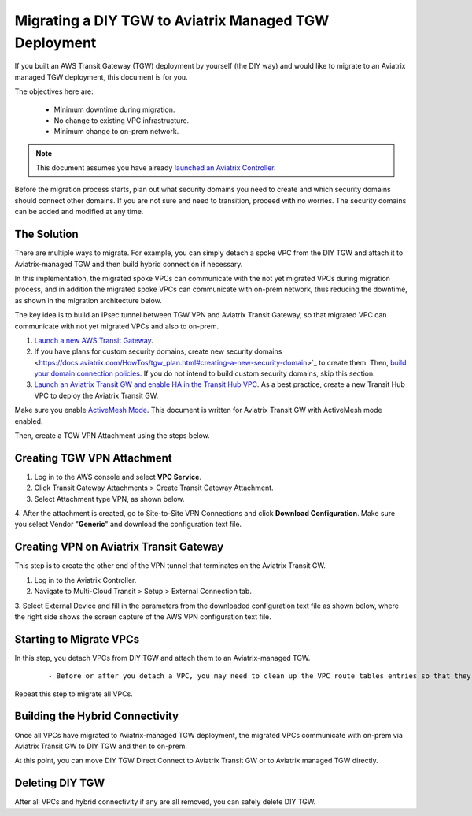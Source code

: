 .. meta::
   :description: instructions on migrating from DIY TGW to Aviatrix managed TGW	deployment
   :keywords: Transit Gateway, AWS Transit Gateway, TGW, TGW Migration

==================================================================
Migrating a DIY TGW to Aviatrix Managed TGW Deployment 
==================================================================

If you built an AWS Transit Gateway (TGW) deployment by yourself (the DIY way) and would like to migrate to an Aviatrix managed TGW deployment, 
this document is for you. 

The objectives here are:

 - Minimum downtime during migration.
 - No change to existing VPC infrastructure.
 - Minimum change to on-prem network.   

.. Note::

  This document assumes you have already `launched an Aviatrix Controller <http://docs.aviatrix.com/StartUpGuides/aviatrix-cloud-controller-startup-guide.html>`_.

..

Before the migration process starts,  plan out what security domains you need to create and which security domains should connect other domains. If you are not sure and need to transition, proceed with no worries. The security domains can be added and modified at any time. 

The Solution
^^^^^^^^^^^^^^^^

There are multiple ways to migrate. For example, you can simply detach a spoke VPC from the DIY TGW and attach it to Aviatrix-managed TGW and then build hybrid connection if necessary. 

In this implementation, the migrated spoke VPCs can communicate with the not yet migrated VPCs during migration process, and in addition the 
migrated spoke VPCs can communicate with on-prem network, thus reducing the 
downtime, as shown in the migration architecture below. 

|migration_architecture|

The key idea is to build an IPsec tunnel between TGW VPN and Aviatrix Transit Gateway, so that migrated VPC can
communicate with not yet migrated VPCs and also to on-prem. 


1. `Launch a new AWS Transit Gateway <https://docs.aviatrix.com/HowTos/tgw_plan.html#creating-an-aws-tgw>`_.
2. If you have plans for custom security domains, create new security domains <https://docs.aviatrix.com/HowTos/tgw_plan.html#creating-a-new-security-domain>`_ to create them. Then, `build your domain connection policies <https://docs.aviatrix.com/HowTos/tgw_plan.html#building-your-domain-connection-policies>`_. If you do not intend to build custom security domains, skip this section. 
3. `Launch an Aviatrix Transit GW and enable HA in the Transit Hub VPC <https://docs.aviatrix.com/HowTos/tgw_plan.html#setting-up-an-aviatrix-transit-gw>`_. As a best practice, create a new Transit Hub VPC to deploy the Aviatrix Transit GW. 

.. Note::

Make sure you enable `ActiveMesh Mode <https://docs.aviatrix.com/HowTos/gateway.html?#activemesh-mode>`_. This document 
is written for Aviatrix Transit GW with ActiveMesh mode enabled.  

..

Then, create a TGW VPN Attachment using the steps below.

Creating TGW VPN Attachment
^^^^^^^^^^^^^^^^^^^^^^^^^^^^^^^^^^^^^^^^^^^^^

1. Log in to the AWS console and select **VPC Service**. 
2. Click Transit Gateway Attachments > Create Transit Gateway Attachment. 
3. Select Attachment type VPN, as shown below. 

|tgw_vpn_config|

4. After the attachment is created, go to Site-to-Site VPN Connections and click **Download Configuration**. Make sure you select 
Vendor "**Generic**" and download the configuration text file.  


Creating VPN on Aviatrix Transit Gateway
^^^^^^^^^^^^^^^^^^^^^^^^^^^^^^^^^^^^^^^^^^^^^^^^^^^^^^^^^^^

This step is to create the other end of the VPN tunnel that terminates on the Aviatrix Transit GW. 

1. Log in to the Aviatrix Controller. 
2. Navigate to Multi-Cloud Transit > Setup > External Connection tab. 
3. Select External Device and fill in the parameters from the downloaded configuration text file as shown below, where 
the right side shows the screen capture of the AWS VPN configuration text file. 

|migrate_tgw_config_vpn|

Starting to Migrate VPCs
^^^^^^^^^^^^^^^^^^^^^^^^^^^^^^^^^^^^

In this step, you detach VPCs from DIY TGW and attach them to an Aviatrix-managed TGW. 

 ::
 
 - Before or after you detach a VPC, you may need to clean up the VPC route tables entries so that they do not have conflict routes entries when later attaching it to Aviatrix managed TGW. 


Repeat this step to migrate all VPCs. 


Building the Hybrid Connectivity
^^^^^^^^^^^^^^^^^^^^^^^^^^^^^^^^^^^^^^^^^^^^

Once all VPCs have migrated to Aviatrix-managed TGW deployment, the migrated VPCs communicate with on-prem via Aviatrix Transit GW to DIY TGW and then to on-prem.

At this point, you can move DIY TGW Direct Connect to Aviatrix Transit GW or to Aviatrix managed TGW directly. 

Deleting DIY TGW
^^^^^^^^^^^^^^^^^^^^^^^^^^^^^^^^

After all VPCs and hybrid connectivity if any are all removed, you can safely delete DIY TGW. 


.. |tgw_vpn_config| image:: diy_tgw_migrate_to_aviatrix_tgw_media/tgw_vpn_config.png
   :scale: 30%

.. |migration_architecture| image:: diy_tgw_migrate_to_aviatrix_tgw_media/migration_architecture.png
   :scale: 30%

.. |migrate_tgw_config_vpn| image:: diy_tgw_migrate_to_aviatrix_tgw_media/migrate_tgw_config_vpn.png
   :scale: 30%

.. disqus::
